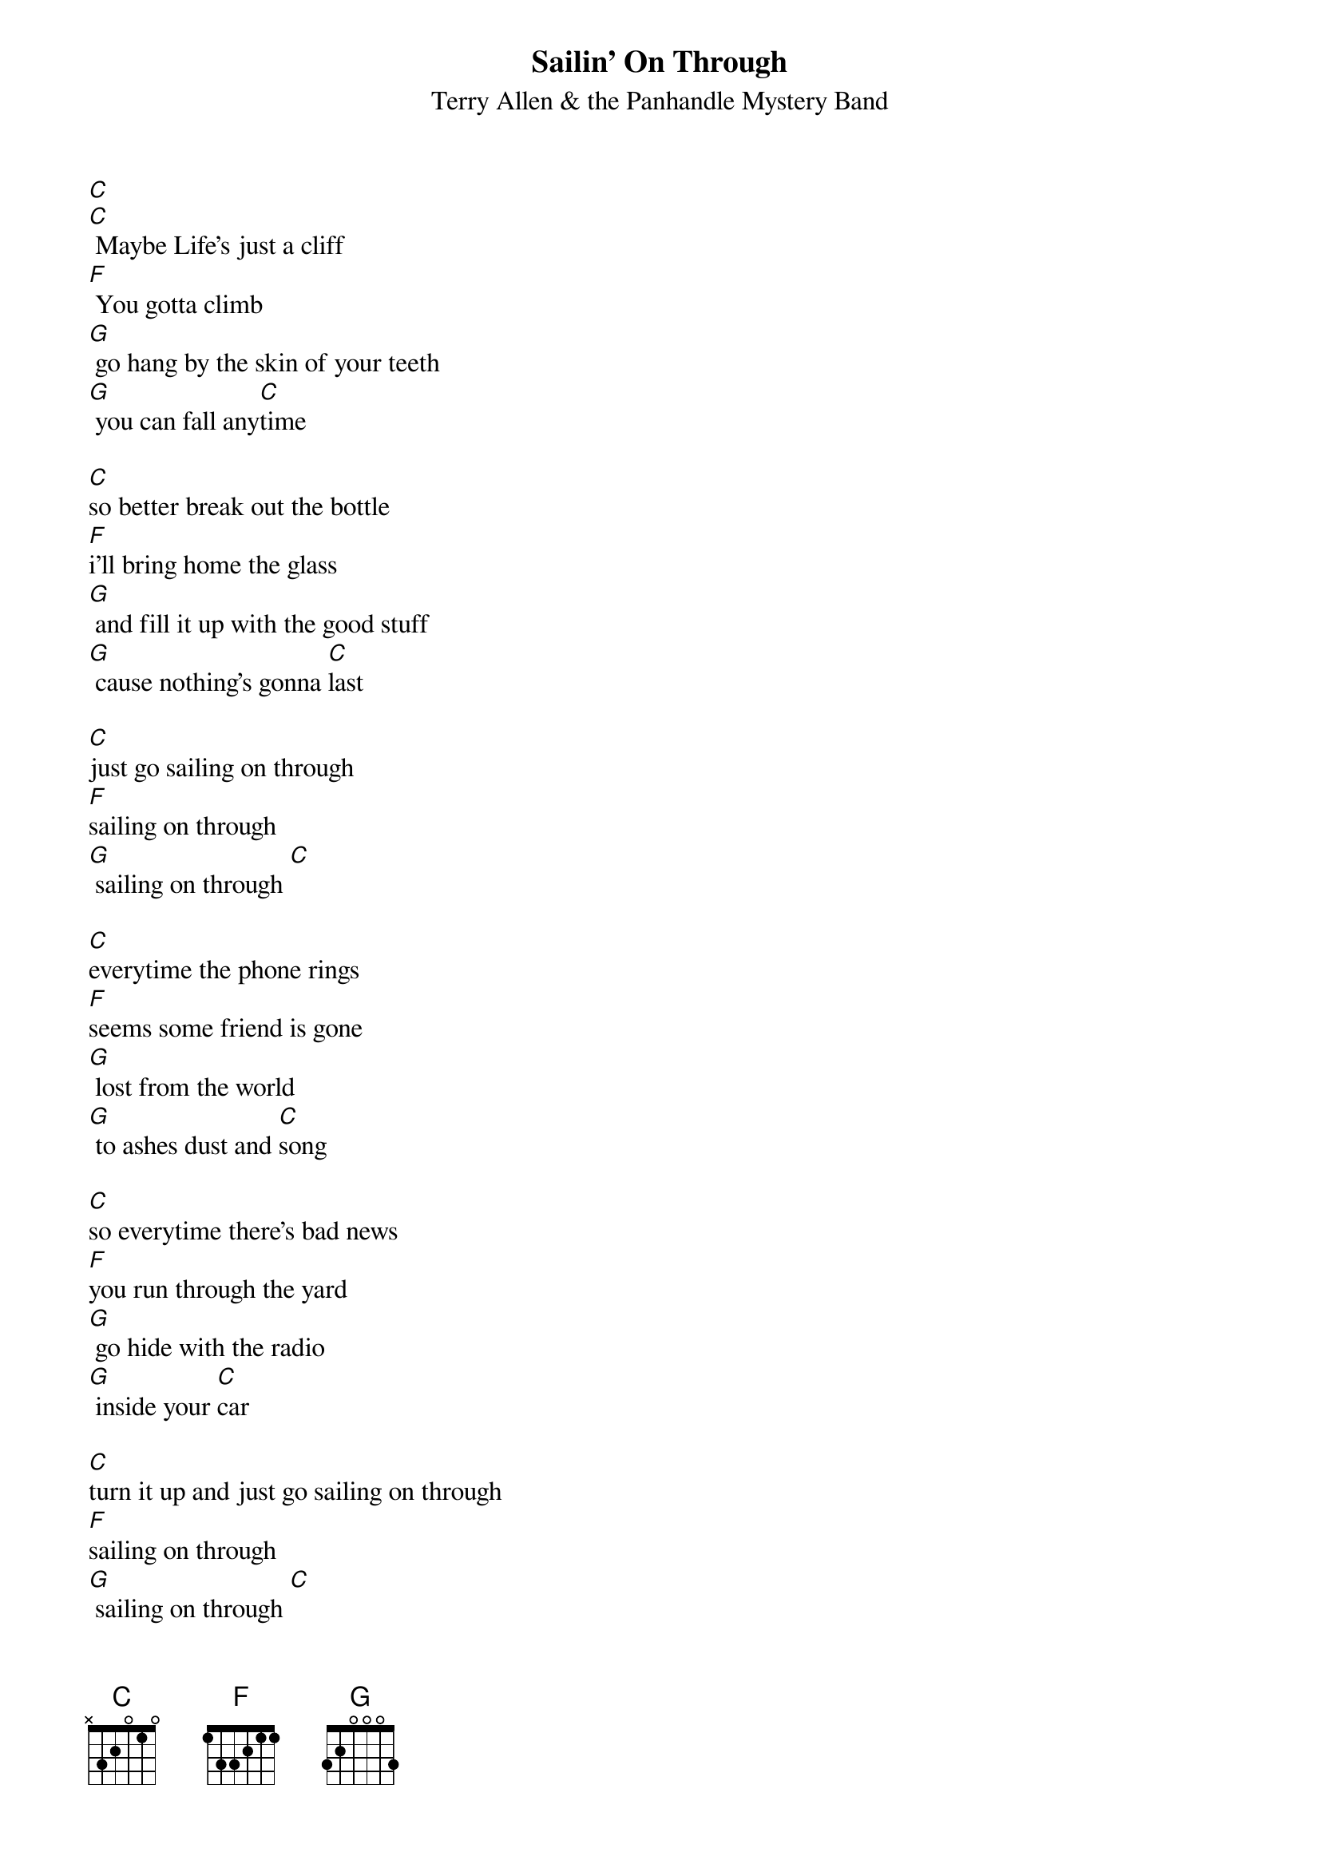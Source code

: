 {t: Sailin' On Through}
{st: Terry Allen & the Panhandle Mystery Band}

[C]
[C] Maybe Life's just a cliff
[F] You gotta climb
[G] go hang by the skin of your teeth
[G] you can fall any[C]time

[C]so better break out the bottle
[F]i'll bring home the glass
[G] and fill it up with the good stuff
[G] cause nothing's gonna [C]last

[C]just go sailing on through
[F]sailing on through
[G] sailing on through [C]

[C]everytime the phone rings
[F]seems some friend is gone
[G] lost from the world
[G] to ashes dust and [C]song

[C]so everytime there's bad news
[F]you run through the yard
[G] go hide with the radio
[G] inside your [C]car

[C]turn it up and just go sailing on through
[F]sailing on through
[G] sailing on through [C]

[C]sailing on through
[F]sailing on through
[G] sailing on through [C]

(instrumental)

[C]go wander the east coast
[F]go wander the west
[G] now you never had to wonder
[G] which one you liked the [C]best

[C]and the highway's your mainline
[F]highway's a snake
[G] hard as a habit
[G] gone bad is to [C]break

[C]just go sailing on through
[F]sailing on through
[G] sailing on through [C]

[C]There's storms in the gulf
[F]fires on the plains
[G] half the world is screwed
[G] the other half's in[C]sane

[C]so better break out the bottle
[F]and bring on the glass
[G] and fill it up with the good stuff
[G] cause everything must [C]pass

[C]just go sailing on through
[F]sailing on through
[G] sailing on through [C]

(just like Moby Dick)
[C]go sailing on through
[F]sailing on through
[G] sailing on through [C]
